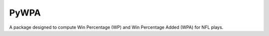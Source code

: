 PyWPA
-------------

A package designed to compute Win Percentage (WP) and Win Percentage
Added (WPA) for NFL plays.

